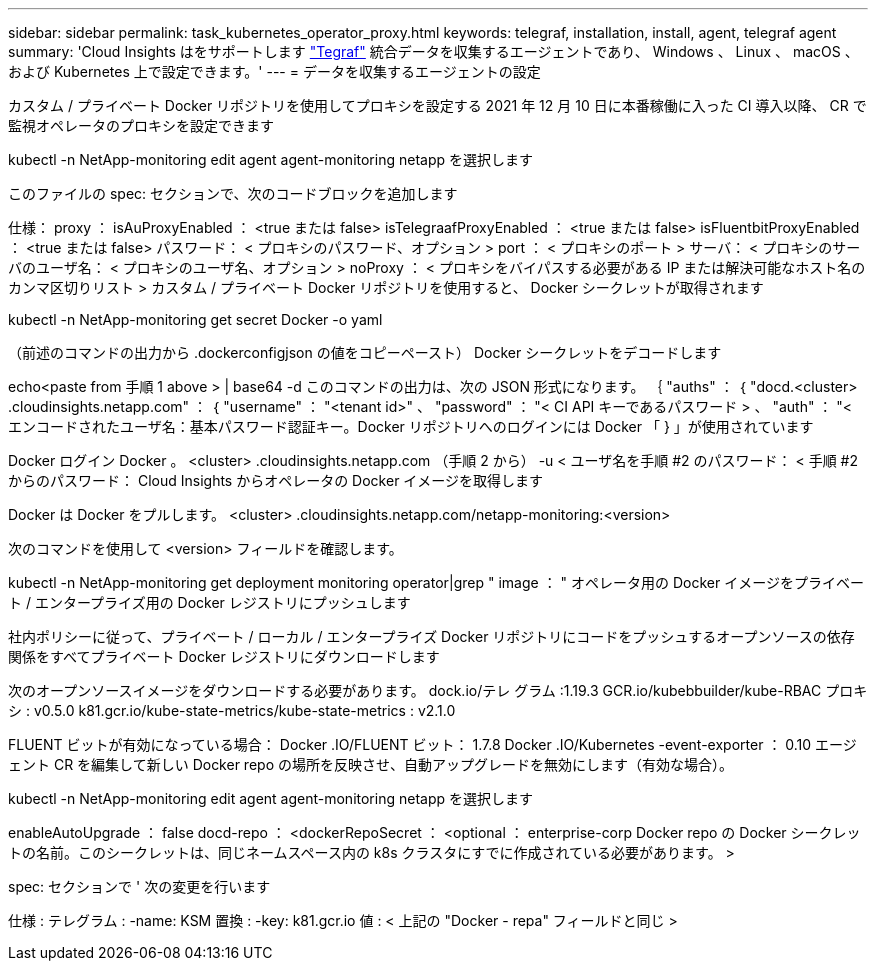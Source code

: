 ---
sidebar: sidebar 
permalink: task_kubernetes_operator_proxy.html 
keywords: telegraf, installation, install, agent, telegraf agent 
summary: 'Cloud Insights はをサポートします link:https://docs.influxdata.com/telegraf/v1.19/["Tegraf"] 統合データを収集するエージェントであり、 Windows 、 Linux 、 macOS 、および Kubernetes 上で設定できます。' 
---
= データを収集するエージェントの設定


[role="lead"]
カスタム / プライベート Docker リポジトリを使用してプロキシを設定する 2021 年 12 月 10 日に本番稼働に入った CI 導入以降、 CR で監視オペレータのプロキシを設定できます

kubectl -n NetApp-monitoring edit agent agent-monitoring netapp を選択します

このファイルの spec: セクションで、次のコードブロックを追加します

仕様： proxy ： isAuProxyEnabled ： <true または false> isTelegraafProxyEnabled ： <true または false> isFluentbitProxyEnabled ： <true または false> パスワード： < プロキシのパスワード、オプション > port ： < プロキシのポート > サーバ： < プロキシのサーバのユーザ名： < プロキシのユーザ名、オプション > noProxy ： < プロキシをバイパスする必要がある IP または解決可能なホスト名のカンマ区切りリスト > カスタム / プライベート Docker リポジトリを使用すると、 Docker シークレットが取得されます

kubectl -n NetApp-monitoring get secret Docker -o yaml

（前述のコマンドの出力から .dockerconfigjson の値をコピーペースト） Docker シークレットをデコードします

echo<paste from 手順 1 above > | base64 -d このコマンドの出力は、次の JSON 形式になります。 ｛ "auths" ： ｛ "docd.<cluster> .cloudinsights.netapp.com" ： ｛ "username" ： "<tenant id>" 、 "password" ： "< CI API キーであるパスワード > 、 "auth" ： "< エンコードされたユーザ名：基本パスワード認証キー。Docker リポジトリへのログインには Docker 「 } 」が使用されています

Docker ログイン Docker 。 <cluster> .cloudinsights.netapp.com （手順 2 から） -u < ユーザ名を手順 #2 のパスワード： < 手順 #2 からのパスワード： Cloud Insights からオペレータの Docker イメージを取得します

Docker は Docker をプルします。 <cluster> .cloudinsights.netapp.com/netapp-monitoring:<version>

次のコマンドを使用して <version> フィールドを確認します。

kubectl -n NetApp-monitoring get deployment monitoring operator|grep " image ： " オペレータ用の Docker イメージをプライベート / エンタープライズ用の Docker レジストリにプッシュします

社内ポリシーに従って、プライベート / ローカル / エンタープライズ Docker リポジトリにコードをプッシュするオープンソースの依存関係をすべてプライベート Docker レジストリにダウンロードします

次のオープンソースイメージをダウンロードする必要があります。 dock.io/テレ グラム :1.19.3 GCR.io/kubebbuilder/kube-RBAC プロキシ : v0.5.0 k81.gcr.io/kube-state-metrics/kube-state-metrics : v2.1.0

FLUENT ビットが有効になっている場合： Docker .IO/FLUENT ビット： 1.7.8 Docker .IO/Kubernetes -event-exporter ： 0.10 エージェント CR を編集して新しい Docker repo の場所を反映させ、自動アップグレードを無効にします（有効な場合）。

kubectl -n NetApp-monitoring edit agent agent-monitoring netapp を選択します

enableAutoUpgrade ： false docd-repo ： <dockerRepoSecret ： <optional ： enterprise-corp Docker repo の Docker シークレットの名前。このシークレットは、同じネームスペース内の k8s クラスタにすでに作成されている必要があります。 >

spec: セクションで ' 次の変更を行います

仕様 : テレグラム : -name: KSM 置換 : -key: k81.gcr.io 値 : < 上記の "Docker - repa" フィールドと同じ >
